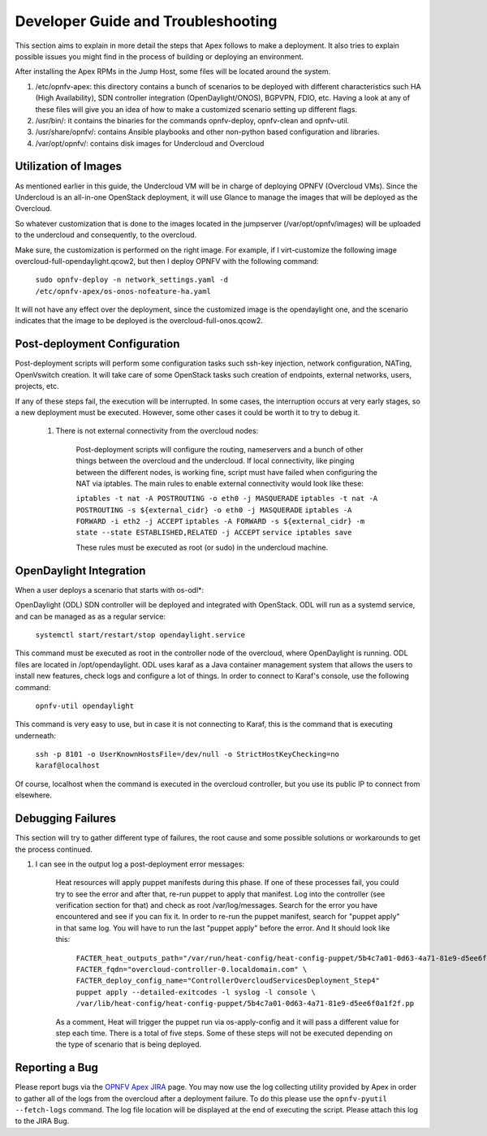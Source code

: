 Developer Guide and Troubleshooting
===================================

This section aims to explain in more detail the steps that Apex follows
to make a deployment. It also tries to explain possible issues you might find
in the process of building or deploying an environment.

After installing the Apex RPMs in the Jump Host, some files will be located
around the system.

1.  /etc/opnfv-apex: this directory contains a bunch of scenarios to be
    deployed with different characteristics such HA (High Availability), SDN
    controller integration (OpenDaylight/ONOS), BGPVPN, FDIO, etc. Having a
    look at any of these files will give you an idea of how to make a
    customized scenario setting up different flags.

2.  /usr/bin/: it contains the binaries for the commands opnfv-deploy,
    opnfv-clean and opnfv-util.

3.  /usr/share/opnfv/: contains Ansible playbooks and other non-python based
    configuration and libraries.

4.  /var/opt/opnfv/: contains disk images for Undercloud and Overcloud


Utilization of Images
---------------------

As mentioned earlier in this guide, the Undercloud VM will be in charge of
deploying OPNFV (Overcloud VMs). Since the Undercloud is an all-in-one
OpenStack deployment, it will use Glance to manage the images that will be
deployed as the Overcloud.

So whatever customization that is done to the images located in the jumpserver
(/var/opt/opnfv/images) will be uploaded to the undercloud and consequently, to
the overcloud.

Make sure, the customization is performed on the right image. For example, if I
virt-customize the following image overcloud-full-opendaylight.qcow2, but then
I deploy OPNFV with the following command:

        ``sudo opnfv-deploy -n network_settings.yaml -d
        /etc/opnfv-apex/os-onos-nofeature-ha.yaml``

It will not have any effect over the deployment, since the customized image is
the opendaylight one, and the scenario indicates that the image to be deployed
is the overcloud-full-onos.qcow2.


Post-deployment Configuration
-----------------------------

Post-deployment scripts will perform some configuration tasks such ssh-key
injection, network configuration, NATing, OpenVswitch creation. It will take
care of some OpenStack tasks such creation of endpoints, external networks,
users, projects, etc.

If any of these steps fail, the execution will be interrupted. In some cases,
the interruption occurs at very early stages, so a new deployment must be
executed. However, some other cases it could be worth it to try to debug it.

        1.  There is not external connectivity from the overcloud nodes:

                Post-deployment scripts will configure the routing, nameservers
                and a bunch of other things between the overcloud and the
                undercloud. If local connectivity, like pinging between the
                different nodes, is working fine, script must have failed when
                configuring the NAT via iptables. The main rules to enable
                external connectivity would look like these:

                ``iptables -t nat -A POSTROUTING -o eth0 -j MASQUERADE``
                ``iptables -t nat -A POSTROUTING -s ${external_cidr} -o eth0 -j
                MASQUERADE``
                ``iptables -A FORWARD -i eth2 -j ACCEPT``
                ``iptables -A FORWARD -s ${external_cidr} -m state --state
                ESTABLISHED,RELATED -j ACCEPT``
                ``service iptables save``

                These rules must be executed as root (or sudo) in the
                undercloud machine.

OpenDaylight Integration
------------------------

When a user deploys a scenario that starts with os-odl*:

OpenDaylight (ODL) SDN controller will be deployed and integrated with
OpenStack. ODL will run as a systemd service, and can be managed as
as a regular service:

        ``systemctl start/restart/stop opendaylight.service``

This command must be executed as root in the controller node of the overcloud,
where OpenDaylight is running. ODL files are located in /opt/opendaylight. ODL
uses karaf as a Java container management system that allows the users to
install new features, check logs and configure a lot of things. In order to
connect to Karaf's console, use the following command:

        ``opnfv-util opendaylight``

This command is very easy to use, but in case it is not connecting to Karaf,
this is the command that is executing underneath:

        ``ssh -p 8101 -o UserKnownHostsFile=/dev/null -o
        StrictHostKeyChecking=no karaf@localhost``

Of course, localhost when the command is executed in the overcloud controller,
but you use its public IP to connect from elsewhere.

Debugging Failures
------------------

This section will try to gather different type of failures, the root cause and
some possible solutions or workarounds to get the process continued.

1.  I can see in the output log a post-deployment error messages:

        Heat resources will apply puppet manifests during this phase. If one of
        these processes fail, you could try to see the error and after that,
        re-run puppet to apply that manifest. Log into the controller (see
        verification section for that) and check as root /var/log/messages.
        Search for the error you have encountered and see if you can fix it. In
        order to re-run the puppet manifest, search for "puppet apply" in that
        same log. You will have to run the last "puppet apply" before the
        error. And It should look like this:

                ``FACTER_heat_outputs_path="/var/run/heat-config/heat-config-puppet/5b4c7a01-0d63-4a71-81e9-d5ee6f0a1f2f"  FACTER_fqdn="overcloud-controller-0.localdomain.com" \
                FACTER_deploy_config_name="ControllerOvercloudServicesDeployment_Step4"  puppet apply --detailed-exitcodes -l syslog -l console \
                /var/lib/heat-config/heat-config-puppet/5b4c7a01-0d63-4a71-81e9-d5ee6f0a1f2f.pp``

        As a comment, Heat will trigger the puppet run via os-apply-config and
        it will pass a different value for step each time. There is a total of
        five steps. Some of these steps will not be executed depending on the
        type of scenario that is being deployed.

Reporting a Bug
---------------

Please report bugs via the `OPNFV Apex JIRA <https://wiki.opnfv.org/apex>`_
page.  You may now use the log collecting utility provided by Apex in order
to gather all of the logs from the overcloud after a deployment failure.  To
do this please use the ``opnfv-pyutil --fetch-logs`` command.  The log file
location will be displayed at the end of executing the script.  Please attach
this log to the JIRA Bug.

